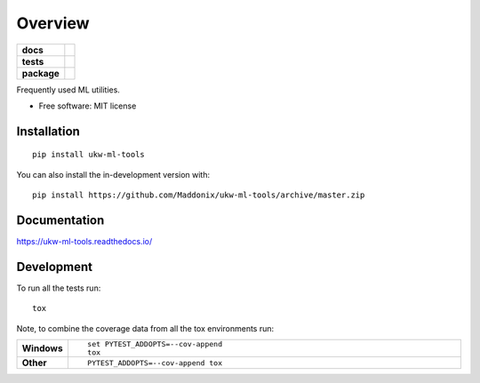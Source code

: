 ========
Overview
========

.. start-badges

.. list-table::
    :stub-columns: 1

    * - docs
      - |docs|
    * - tests
      - | |travis| |requires|
        | |codecov|
        | |scrutinizer| |codacy| |codeclimate|
    * - package
      - | |version| |wheel| |supported-versions| |supported-implementations|
        | |commits-since|
.. |docs| image:: https://readthedocs.org/projects/ukw-ml-tools/badge/?style=flat
    :target: https://ukw-ml-tools.readthedocs.io/
    :alt: Documentation Status

.. |travis| image:: https://api.travis-ci.com/Maddonix/ukw-ml-tools.svg?branch=master
    :alt: Travis-CI Build Status
    :target: https://travis-ci.com/github/Maddonix/ukw-ml-tools

.. |requires| image:: https://requires.io/github/Maddonix/ukw-ml-tools/requirements.svg?branch=master
    :alt: Requirements Status
    :target: https://requires.io/github/Maddonix/ukw-ml-tools/requirements/?branch=master

.. |codecov| image:: https://codecov.io/gh/Maddonix/ukw-ml-tools/branch/master/graphs/badge.svg?branch=master
    :alt: Coverage Status
    :target: https://codecov.io/github/Maddonix/ukw-ml-tools

.. |codacy| image:: https://img.shields.io/codacy/grade/684d451a718d4d519f6493e0deec97f9.svg
    :target: https://www.codacy.com/app/Maddonix/ukw-ml-tools
    :alt: Codacy Code Quality Status

.. |codeclimate| image:: https://codeclimate.com/github/Maddonix/ukw-ml-tools/badges/gpa.svg
   :target: https://codeclimate.com/github/Maddonix/ukw-ml-tools
   :alt: CodeClimate Quality Status

.. |version| image:: https://img.shields.io/pypi/v/ukw-ml-tools.svg
    :alt: PyPI Package latest release
    :target: https://pypi.org/project/ukw-ml-tools

.. |wheel| image:: https://img.shields.io/pypi/wheel/ukw-ml-tools.svg
    :alt: PyPI Wheel
    :target: https://pypi.org/project/ukw-ml-tools

.. |supported-versions| image:: https://img.shields.io/pypi/pyversions/ukw-ml-tools.svg
    :alt: Supported versions
    :target: https://pypi.org/project/ukw-ml-tools

.. |supported-implementations| image:: https://img.shields.io/pypi/implementation/ukw-ml-tools.svg
    :alt: Supported implementations
    :target: https://pypi.org/project/ukw-ml-tools

.. |commits-since| image:: https://img.shields.io/github/commits-since/Maddonix/ukw-ml-tools/v0.0.2.svg
    :alt: Commits since latest release
    :target: https://github.com/Maddonix/ukw-ml-tools/compare/v0.0.2...master


.. |scrutinizer| image:: https://img.shields.io/scrutinizer/quality/g/Maddonix/ukw-ml-tools/master.svg
    :alt: Scrutinizer Status
    :target: https://scrutinizer-ci.com/g/Maddonix/ukw-ml-tools/


.. end-badges

Frequently used ML utilities.

* Free software: MIT license

Installation
============

::

    pip install ukw-ml-tools

You can also install the in-development version with::

    pip install https://github.com/Maddonix/ukw-ml-tools/archive/master.zip


Documentation
=============


https://ukw-ml-tools.readthedocs.io/


Development
===========

To run all the tests run::

    tox

Note, to combine the coverage data from all the tox environments run:

.. list-table::
    :widths: 10 90
    :stub-columns: 1

    - - Windows
      - ::

            set PYTEST_ADDOPTS=--cov-append
            tox

    - - Other
      - ::

            PYTEST_ADDOPTS=--cov-append tox
